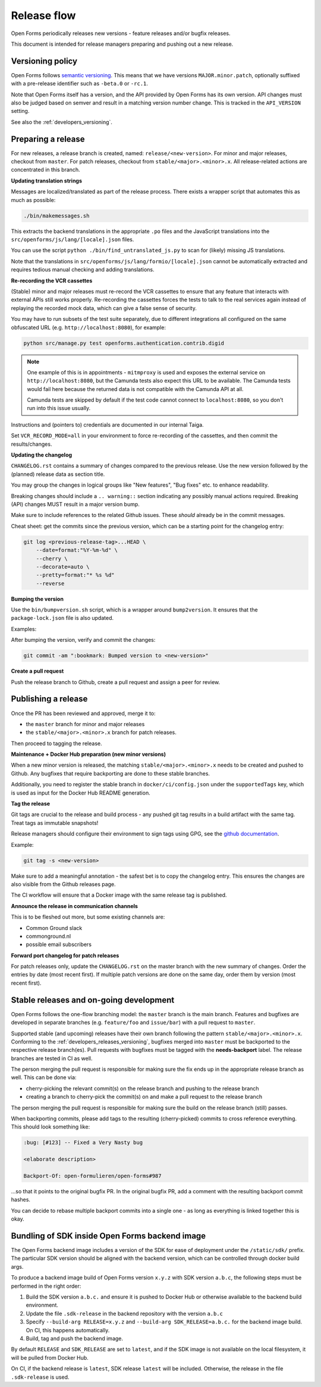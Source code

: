 .. _developers_releases:

Release flow
============

Open Forms periodically releases new versions - feature releases and/or bugfix releases.

This document is intended for release managers preparing and pushing out a new release.

.. _developers_releases_versioning:

Versioning policy
-----------------

Open Forms follows `semantic versioning <https://semver.org/>`_. This means that we
have versions ``MAJOR.minor.patch``, optionally suffixed with a pre-release identifier
such as ``-beta.0`` or ``-rc.1``.

Note that Open Forms itself has a version, and the API provided by Open Forms has its
own version. API changes must also be judged based on semver and result in a matching
version number change. This is tracked in the ``API_VERSION`` setting.

See also the :ref:`developers_versioning`.

Preparing a release
-------------------

For new releases, a release branch is created, named: ``release/<new-version>``.
For minor and major releases, checkout from ``master``. For patch releases, checkout
from ``stable/<major>.<minor>.x``. All release-related actions are concentrated in this branch.

**Updating translation strings**

Messages are localized/translated as part of the release process. There exists a wrapper
script that automates this as much as possible:

.. code-block:: bash

    ./bin/makemessages.sh

This extracts the backend translations in the appropriate ``.po`` files and the
JavaScript translations into the ``src/openforms/js/lang/[locale].json`` files.

You can use the script ``python ./bin/find_untranslated_js.py`` to scan for (likely)
missing JS translations.

Note that the translations in ``src/openforms/js/lang/formio/[locale].json`` cannot be
automatically extracted and requires tedious manual checking and adding translations.

**Re-recording the VCR cassettes**

(Stable) minor and major releases must re-record the VCR cassettes to ensure that any
feature that interacts with external APIs still works properly. Re-recording the
cassettes forces the tests to talk to the real services again instead of replaying the
recorded mock data, which can give a false sense of security.

You may have to run subsets of the test suite separately, due to different integrations
all configured on the same obfuscated URL (e.g. ``http://localhost:8080``), for example:

.. code-block:: bash

    python src/manage.py test openforms.authentication.contrib.digid

.. note::

    One example of this is in appointments - ``mitmproxy`` is used and exposes the
    external service on ``http://localhost:8080``, but the Camunda tests also expect
    this URL to be available. The Camunda tests would fail here because the returned
    data is not compatible with the Camunda API at all.

    Camunda tests are skipped by default if the test code cannot connect to
    ``localhost:8080``, so you don't run into this issue usually.

Instructions and (pointers to) credentials are documented in our internal Taiga.

Set ``VCR_RECORD_MODE=all`` in your environment to force re-recording of the cassettes,
and then commit the results/changes.

**Updating the changelog**

``CHANGELOG.rst`` contains a summary of changes compared to the previous release. Use
the new version followed by the (planned) release data as section title.

You may group the changes in logical groups like "New features", "Bug fixes" etc. to
enhance readability.

Breaking changes should include a ``.. warning::`` section indicating any possibly
manual actions required. Breaking (API) changes MUST result in a major version bump.

Make sure to include references to the related Github issues. These *should* already
be in the commit messages.

Cheat sheet: get the commits since the previous version, which can be a starting
point for the changelog entry:

.. code-block:: bash

    git log <previous-release-tag>...HEAD \
        --date=format:"%Y-%m-%d" \
        --cherry \
        --decorate=auto \
        --pretty=format:"* %s %d"
        --reverse

**Bumping the version**

Use the ``bin/bumpversion.sh`` script, which is a wrapper around ``bump2version``. It
ensures that the ``package-lock.json`` file is also updated.

Examples:

.. code-block:: bash
    :caption: Bugfix release

    ./bin/bumpversion.sh patch

.. code-block:: bash
    :caption: Backwards compatible feature release

    ./bin/bumpversion.sh minor

.. code-block:: bash
    :caption: Backwards incompatible release

    ./bin/bumpversion.sh major

.. code-block:: bash
    :caption: Bump alpha -> beta -> release candidate

    ./bin/bumpversion.sh pre

.. code-block:: bash
    :caption: Bump build (alpha/beta/rc only)

    ./bin/bumpversion.sh build

After bumping the version, verify and commit the changes:

.. code-block:: bash

    git commit -am ":bookmark: Bumped version to <new-version>"


**Create a pull request**

Push the release branch to Github, create a pull request and assign a peer for review.

Publishing a release
--------------------

Once the PR has been reviewed and approved, merge it to:

* the ``master`` branch for minor and major releases
* the ``stable/<major>.<minor>.x`` branch for patch releases.

Then proceed to tagging the release.

**Maintenance + Docker Hub preparation (new minor versions)**

When a new minor version is released, the matching ``stable/<major>.<minor>.x`` needs
to be created and pushed to Github. Any bugfixes that require backporting are done to
these stable branches.

Additionally, you need to register the stable branch in ``docker/ci/config.json`` under
the ``supportedTags`` key, which is used as input for the Docker Hub README generation.

**Tag the release**

Git tags are crucial to the release and build process - any pushed git tag results in
a build artifact with the same tag. Treat tags as immutable snapshots!

Release managers should configure their environment to sign tags using GPG, see the
`github documentation <https://docs.github.com/en/authentication/managing-commit-signature-verification/signing-tags>`_.

Example:

.. code-block:: bash

    git tag -s <new-version>

Make sure to add a meaningful annotation - the safest bet is to copy the changelog
entry. This ensures the changes are also visible from the Github releases page.

The CI workflow will ensure that a Docker image with the same release tag is published.

**Announce the release in communication channels**

This is to be fleshed out more, but some existing channels are:

* Common Ground slack
* commonground.nl
* possible email subscribers

**Forward port changelog for patch releases**

For patch releases only, update the ``CHANGELOG.rst`` on the master branch with the new summary of changes.
Order the entries by date (most recent first). If multiple patch versions are done on the same day, order them by
version (most recent first).

Stable releases and on-going development
----------------------------------------

Open Forms follows the one-flow branching model: the ``master`` branch is the main
branch. Features and bugfixes are developed in separate branches (e.g. ``feature/foo``
and ``issue/bar``) with a pull request to ``master``.

Supported stable (and upcoming) releases have their own branch following the pattern
``stable/<major>.<minor>.x``. Conforming to the :ref:`developers_releases_versioning`,
bugfixes merged into ``master`` must be backported to the respective release branch(es).
Pull requests with bugfixes must be tagged with the **needs-backport** label. The
release branches are tested in CI as well.

The person merging the pull request is responsible for making sure the fix ends up in
the appropriate release branch as well. This can be done via:

* cherry-picking the relevant commit(s) on the release branch and pushing to the release
  branch
* creating a branch to cherry-pick the commit(s) on and make a pull request to the
  release branch

The person merging the pull request is responsible for making sure the build on the
release branch (still) passes.

When backporting commits, please add tags to the resulting (cherry-picked) commits to
cross reference everything. This should look something like:

.. code-block:: none

    :bug: [#123] -- Fixed a Very Nasty bug

    <elaborate description>

    Backport-Of: open-formulieren/open-forms#987

...so that it points to the original bugfix PR. In the original bugfix PR, add a comment
with the resulting backport commit hashes.

You can decide to rebase multiple backport commits into a single one - as long as
everything is linked together this is okay.

Bundling of SDK inside Open Forms backend image
-----------------------------------------------

The Open Forms backend image includes a version of the SDK for ease of deployment under
the ``/static/sdk/`` prefix. The particular SDK version should be aligned with the
backend version, which can be controlled through docker build args.

To produce a backend image build of Open Forms version ``x.y.z`` with SDK version
``a.b.c``, the following steps must be performed in the right order:

1. Build the SDK version ``a.b.c.`` and ensure it is pushed to Docker Hub or otherwise
   available to the backend build environment.
2. Update the file ``.sdk-release`` in the backend repository with the version ``a.b.c``
3. Specify ``--build-arg RELEASE=x.y.z`` and ``--build-arg SDK_RELEASE=a.b.c.`` for the
   backend image build. On CI, this happens automatically.
4. Build, tag and push the backend image.

By default ``RELEASE`` and ``SDK_RELEASE`` are set to ``latest``, and if the SDK image
is not available on the local filesystem, it will be pulled from Docker Hub.

On CI, if the backend release is ``latest``, SDK release ``latest`` will be included.
Otherwise, the release in the file ``.sdk-release`` is used.

.. todo:: Set up the SDK and backend version compatibility matrix
